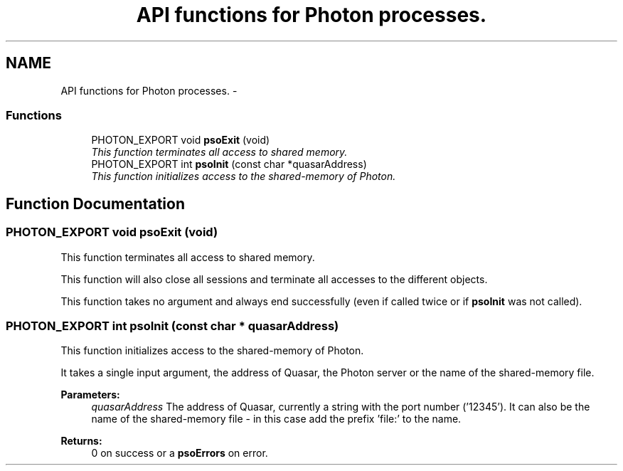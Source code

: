 .TH "API functions for Photon processes." 3 "23 Apr 2009" "Version 0.5.0" "Photon Software" \" -*- nroff -*-
.ad l
.nh
.SH NAME
API functions for Photon processes. \- 
.PP
.SS "Functions"

.in +1c
.ti -1c
.RI "PHOTON_EXPORT void \fBpsoExit\fP (void)"
.br
.RI "\fIThis function terminates all access to shared memory. \fP"
.ti -1c
.RI "PHOTON_EXPORT int \fBpsoInit\fP (const char *quasarAddress)"
.br
.RI "\fIThis function initializes access to the shared-memory of Photon. \fP"
.in -1c
.SH "Function Documentation"
.PP 
.SS "PHOTON_EXPORT void psoExit (void)"
.PP
This function terminates all access to shared memory. 
.PP
This function will also close all sessions and terminate all accesses to the different objects.
.PP
This function takes no argument and always end successfully (even if called twice or if \fBpsoInit\fP was not called). 
.SS "PHOTON_EXPORT int psoInit (const char * quasarAddress)"
.PP
This function initializes access to the shared-memory of Photon. 
.PP
It takes a single input argument, the address of Quasar, the Photon server or the name of the shared-memory file.
.PP
\fBParameters:\fP
.RS 4
\fIquasarAddress\fP The address of Quasar, currently a string with the port number ('12345'). It can also be the name of the shared-memory file - in this case add the prefix 'file:' to the name.
.RE
.PP
\fBReturns:\fP
.RS 4
0 on success or a \fBpsoErrors\fP on error. 
.RE
.PP

